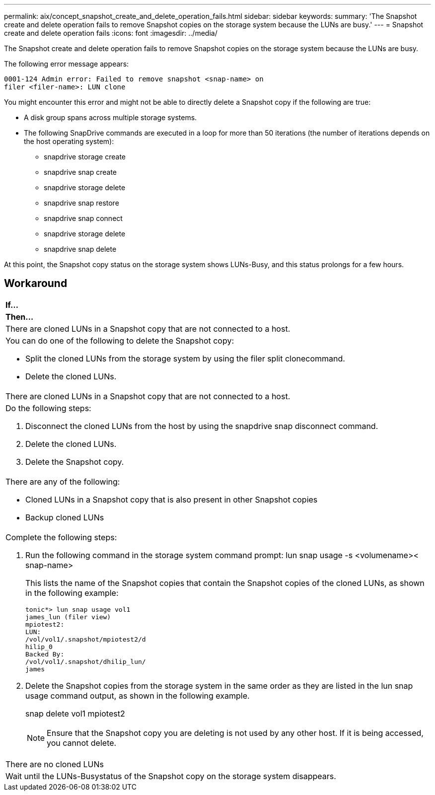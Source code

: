 ---
permalink: aix/concept_snapshot_create_and_delete_operation_fails.html
sidebar: sidebar
keywords: 
summary: 'The Snapshot create and delete operation fails to remove Snapshot copies on the storage system because the LUNs are busy.'
---
= Snapshot create and delete operation fails
:icons: font
:imagesdir: ../media/

[.lead]
The Snapshot create and delete operation fails to remove Snapshot copies on the storage system because the LUNs are busy.

The following error message appears:

----
0001-124 Admin error: Failed to remove snapshot <snap-name> on
filer <filer-name>: LUN clone
----

You might encounter this error and might not be able to directly delete a Snapshot copy if the following are true:

* A disk group spans across multiple storage systems.
* The following SnapDrive commands are executed in a loop for more than 50 iterations (the number of iterations depends on the host operating system):
 ** snapdrive storage create
 ** snapdrive snap create
 ** snapdrive storage delete
 ** snapdrive snap restore
 ** snapdrive snap connect
 ** snapdrive storage delete
 ** snapdrive snap delete

At this point, the Snapshot copy status on the storage system shows LUNs-Busy, and this status prolongs for a few hours.

== Workaround

|===
a|
*If...*

a|
*Then...*

a|
There are cloned LUNs in a Snapshot copy that are not connected to a host.
a|
You can do one of the following to delete the Snapshot copy:

* Split the cloned LUNs from the storage system by using the filer split clonecommand.
* Delete the cloned LUNs.

a|
There are cloned LUNs in a Snapshot copy that are not connected to a host.
a|
Do the following steps:

. Disconnect the cloned LUNs from the host by using the snapdrive snap disconnect command.
. Delete the cloned LUNs.
. Delete the Snapshot copy.

a|
There are any of the following:

* Cloned LUNs in a Snapshot copy that is also present in other Snapshot copies
* Backup cloned LUNs

a|
Complete the following steps:

. Run the following command in the storage system command prompt: lun snap usage -s <volumename>< snap-name>
+
This lists the name of the Snapshot copies that contain the Snapshot copies of the cloned LUNs, as shown in the following example:
+
----
tonic*> lun snap usage vol1
james_lun (filer view)
mpiotest2:
LUN:
/vol/vol1/.snapshot/mpiotest2/d
hilip_0
Backed By:
/vol/vol1/.snapshot/dhilip_lun/
james
----

. Delete the Snapshot copies from the storage system in the same order as they are listed in the lun snap usage command output, as shown in the following example.
+
snap delete vol1 mpiotest2
+
NOTE: Ensure that the Snapshot copy you are deleting is not used by any other host. If it is being accessed, you cannot delete.

a|
There are no cloned LUNs
a|
Wait until the LUNs-Busystatus of the Snapshot copy on the storage system disappears.
|===

